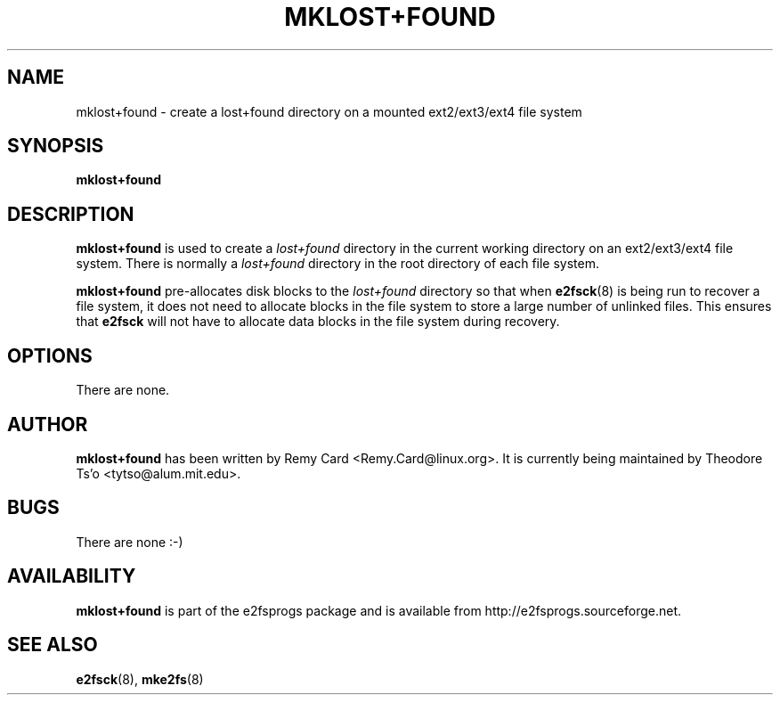 .\" -*- nroff -*-
.\" Copyright 1993, 1994, 1995 by Theodore Ts'o.  All Rights Reserved.
.\" This file may be copied under the terms of the GNU Public License.
.\" 
.TH MKLOST+FOUND 8 "May 2024" "E2fsprogs version 1.47.1"
.SH NAME
mklost+found \- create a lost+found directory on a mounted
ext2/ext3/ext4 file system
.SH SYNOPSIS
.B mklost+found
.SH DESCRIPTION
.B mklost+found
is used to create a
.I lost+found
directory in the current working directory on an ext2/ext3/ext4
file system.  There is normally a
.I lost+found
directory in the root directory of each file system.
.PP
.B mklost+found
pre-allocates disk blocks to the
.I lost+found
directory so that when
.BR e2fsck (8)
is being run to recover a file system, it does not need to allocate blocks in
the file system to store a large number of unlinked files.  This ensures that
.B e2fsck
will not have to allocate data blocks in the file system during recovery.
.SH OPTIONS
There are none.
.SH AUTHOR
.B mklost+found
has been written by Remy Card <Remy.Card@linux.org>.  It is currently being
maintained by Theodore Ts'o <tytso@alum.mit.edu>.
.SH BUGS
There are none :-)
.SH AVAILABILITY
.B mklost+found
is part of the e2fsprogs package and is available from
http://e2fsprogs.sourceforge.net.
.SH SEE ALSO
.BR e2fsck (8),
.BR mke2fs (8)
